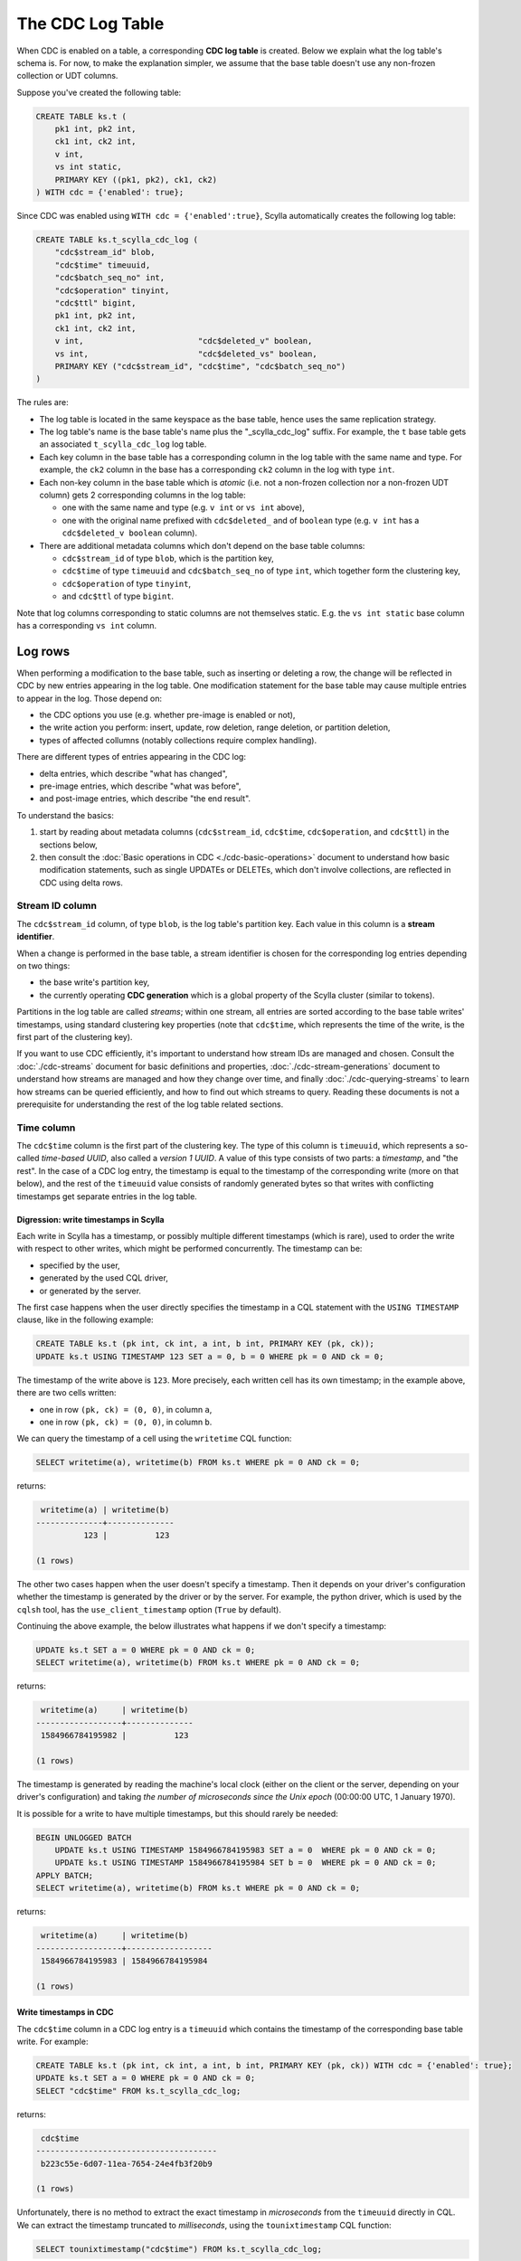 =================
The CDC Log Table
=================

When CDC is enabled on a table, a corresponding **CDC log table** is created.
Below we explain what the log table's schema is. For now, to make the explanation simpler, we assume that the base table doesn't use any non-frozen collection or UDT columns.

Suppose you've created the following table:

.. code-block:: cql

    CREATE TABLE ks.t (
        pk1 int, pk2 int,
        ck1 int, ck2 int,
        v int,
        vs int static,
        PRIMARY KEY ((pk1, pk2), ck1, ck2)
    ) WITH cdc = {'enabled': true};

Since CDC was enabled using ``WITH cdc = {'enabled':true}``, Scylla automatically creates the following log table:

.. code-block:: cql

    CREATE TABLE ks.t_scylla_cdc_log (
        "cdc$stream_id" blob,
        "cdc$time" timeuuid,
        "cdc$batch_seq_no" int,
        "cdc$operation" tinyint,
        "cdc$ttl" bigint,
        pk1 int, pk2 int,
        ck1 int, ck2 int,
        v int,                        "cdc$deleted_v" boolean,
        vs int,                       "cdc$deleted_vs" boolean,
        PRIMARY KEY ("cdc$stream_id", "cdc$time", "cdc$batch_seq_no")
    )

The rules are:

* The log table is located in the same keyspace as the base table, hence uses the same replication strategy.
* The log table's name is the base table's name plus the "_scylla_cdc_log" suffix. For example, the ``t`` base table gets an associated ``t_scylla_cdc_log`` log table.
* Each key column in the base table has a corresponding column in the log table with the same name and type. For example, the ``ck2`` column in the base has a corresponding ``ck2`` column in the log with type ``int``.
* Each non-key column in the base table which is *atomic* (i.e. not a non-frozen collection nor a non-frozen UDT column) gets 2 corresponding columns in the log table:

  * one with the same name and type (e.g. ``v int`` or ``vs int`` above),
  * one with the original name prefixed with ``cdc$deleted_`` and of ``boolean`` type (e.g. ``v int`` has a ``cdc$deleted_v boolean`` column).

* There are additional metadata columns which don't depend on the base table columns:

  * ``cdc$stream_id`` of type ``blob``, which is the partition key,
  * ``cdc$time`` of type ``timeuuid`` and ``cdc$batch_seq_no`` of type ``int``, which together form the clustering key,
  * ``cdc$operation`` of type ``tinyint``,
  * and ``cdc$ttl`` of type ``bigint``.

Note that log columns corresponding to static columns are not themselves static. E.g. the ``vs int static`` base column has a corresponding ``vs int`` column.

Log rows
--------

When performing a modification to the base table, such as inserting or deleting a row, the change will be reflected in CDC by new entries appearing in the log table. One modification statement for the base table may cause multiple entries to appear in the log. Those depend on:

* the CDC options you use (e.g. whether pre-image is enabled or not),
* the write action you perform: insert, update, row deletion, range deletion, or partition deletion,
* types of affected collumns (notably collections require complex handling).

There are different types of entries appearing in the CDC log:

* delta entries, which describe "what has changed",
* pre-image entries, which describe "what was before",
* and post-image entries, which describe "the end result".

To understand the basics:

#. start by reading about metadata columns (``cdc$stream_id``, ``cdc$time``, ``cdc$operation``, and ``cdc$ttl``) in the sections below,
#. then consult the :doc:`Basic operations in CDC <./cdc-basic-operations>` document to understand how basic modification statements, such as single UPDATEs or DELETEs, which don't involve collections, are reflected in CDC using delta rows.

Stream ID column
^^^^^^^^^^^^^^^^

The ``cdc$stream_id`` column, of type ``blob``, is the log table's partition key. Each value in this column is a **stream identifier**.

When a change is performed in the base table, a stream identifier is chosen for the corresponding log entries depending on two things:

* the base write's partition key,
* the currently operating **CDC generation** which is a global property of the Scylla cluster (similar to tokens).

Partitions in the log table are called *streams*; within one stream, all entries are sorted according to the base table writes' timestamps, using standard clustering key properties (note that ``cdc$time``, which represents the time of the write, is the first part of the clustering key).

If you want to use CDC efficiently, it's important to understand how stream IDs are managed and chosen. Consult the :doc:`./cdc-streams` document for basic definitions and properties, :doc:`./cdc-stream-generations` document to understand how streams are managed and how they change over time, and finally :doc:`./cdc-querying-streams` to learn how streams can be queried efficiently, and how to find out which streams to query. Reading these documents is not a prerequisite for understanding the rest of the log table related sections.

Time column
^^^^^^^^^^^

The ``cdc$time`` column is the first part of the clustering key. The type of this column is ``timeuuid``, which represents a so-called *time-based UUID*, also called a *version 1 UUID*. A value of this type consists of two parts: a *timestamp*, and "the rest". In the case of a CDC log entry, the timestamp is equal to the timestamp of the corresponding write (more on that below), and the rest of the ``timeuuid`` value consists of randomly generated bytes so that writes with conflicting timestamps get separate entries in the log table.

Digression: write timestamps in Scylla
++++++++++++++++++++++++++++++++++++++

Each write in Scylla has a timestamp, or possibly multiple different timestamps (which is rare), used to order the write with respect to other writes, which might be performed concurrently. The timestamp can be:

* specified by the user,
* generated by the used CQL driver,
* or generated by the server.

The first case happens when the user directly specifies the timestamp in a CQL statement with the ``USING TIMESTAMP`` clause, like in the following example:

.. code-block:: cql

    CREATE TABLE ks.t (pk int, ck int, a int, b int, PRIMARY KEY (pk, ck));
    UPDATE ks.t USING TIMESTAMP 123 SET a = 0, b = 0 WHERE pk = 0 AND ck = 0;

The timestamp of the write above is ``123``. More precisely, each written cell has its own timestamp; in the example above, there are two cells written:

* one in row ``(pk, ck) = (0, 0)``, in column ``a``,
* one in row ``(pk, ck) = (0, 0)``, in column ``b``.

We can query the timestamp of a cell using the ``writetime`` CQL function:

.. code-block:: cql

    SELECT writetime(a), writetime(b) FROM ks.t WHERE pk = 0 AND ck = 0;

returns:

.. code-block:: none

     writetime(a) | writetime(b)
    --------------+--------------
              123 |          123

    (1 rows)

The other two cases happen when the user doesn't specify a timestamp. Then it depends on your driver's configuration whether the timestamp is generated by the driver or by the server. For example, the python driver, which is used by the ``cqlsh`` tool, has the ``use_client_timestamp`` option (``True`` by default).

Continuing the above example, the below illustrates what happens if we don't specify a timestamp:

.. code-block:: cql

    UPDATE ks.t SET a = 0 WHERE pk = 0 AND ck = 0;
    SELECT writetime(a), writetime(b) FROM ks.t WHERE pk = 0 AND ck = 0;

returns:

.. code-block:: none

     writetime(a)     | writetime(b)
    ------------------+--------------
     1584966784195982 |          123

    (1 rows)

The timestamp is generated by reading the machine's local clock (either on the client or the server, depending on your driver's configuration) and taking *the number of microseconds since the Unix epoch* (00:00:00 UTC, 1 January 1970).

It is possible for a write to have multiple timestamps, but this should rarely be needed:

.. code-block:: cql

    BEGIN UNLOGGED BATCH
        UPDATE ks.t USING TIMESTAMP 1584966784195983 SET a = 0  WHERE pk = 0 AND ck = 0;
        UPDATE ks.t USING TIMESTAMP 1584966784195984 SET b = 0  WHERE pk = 0 AND ck = 0;
    APPLY BATCH;
    SELECT writetime(a), writetime(b) FROM ks.t WHERE pk = 0 AND ck = 0;

returns:

.. code-block:: none

     writetime(a)     | writetime(b)
    ------------------+------------------
     1584966784195983 | 1584966784195984

    (1 rows)

Write timestamps in CDC
+++++++++++++++++++++++

The ``cdc$time`` column in a CDC log entry is a ``timeuuid`` which contains the timestamp of the corresponding base table write. For example:

.. code-block:: cql

    CREATE TABLE ks.t (pk int, ck int, a int, b int, PRIMARY KEY (pk, ck)) WITH cdc = {'enabled': true};
    UPDATE ks.t SET a = 0 WHERE pk = 0 AND ck = 0;
    SELECT "cdc$time" FROM ks.t_scylla_cdc_log;

returns:

.. code-block:: none

     cdc$time
    --------------------------------------
     b223c55e-6d07-11ea-7654-24e4fb3f20b9

    (1 rows)

Unfortunately, there is no method to extract the exact timestamp in *microseconds* from the ``timeuuid`` directly in CQL. We can extract the timestamp truncated to *milliseconds*, using the ``tounixtimestamp`` CQL function:

.. code-block:: cql

    SELECT tounixtimestamp("cdc$time") FROM ks.t_scylla_cdc_log;

returns:

.. code-block:: none

     system.tounixtimestamp(cdc$time)
    ----------------------------------
                        1584969040910

    (1 rows)

To obtain an exact value in microseconds you can use the below Python snippet:

.. code-block:: python

    from uuid import UUID
    def get_timestamp(u):
        return int((UUID(u).time - 0x01b21dd213814000)/10)

For example:

.. code-block:: python

    print(get_timestamp('b223c55e-6d07-11ea-7654-24e4fb3f20b9'))

prints ``1584969040910883``. Confirm that it is indeed the write timestamp of our previous UPDATE:

.. code-block:: cql

    SELECT writetime(a) WHERE pk = 0 AND ck = 0;

returns:

.. code-block:: none

     writetime(a)
    ------------------
     1584969040910883

    (1 rows)

You can also interpret the timestamp as a UTC time-date in CQL using the ``totimestamp`` CQL function:

.. code-block:: cql

    SELECT totimestamp("cdc$time") FROM ks.t_scylla_cdc_log;

returns:

.. code-block:: none

     system.totimestamp(cdc$time)
    ---------------------------------
     2020-03-23 13:10:40.910000+0000

    (1 rows)

``timeuuid`` values are compared in Scylla using the timestamp first, and the other bytes second. Thus, given two base writes whose corresponding log entries are in the same stream, the write with the higher timestamp will have its log entries appear after the lower timestamp write's log entries. If they have the same timestamp, the ordering will be chosen randomly (because the other bytes in the ``timeuuid`` are generated randomly).

Batch sequence number column
^^^^^^^^^^^^^^^^^^^^^^^^^^^^

The ``cdc$batch_seq_no`` column is the second part of the clustering key. It has type ``int`` and is used to group multiple log entries which correspond to a single write, given that they have the same timestamp.

For example, suppose you perform a batch write to two different rows within the same partition:

.. code-block:: cql

    CREATE TABLE ks.t (pk int, ck int, a int, PRIMARY KEY (pk, ck)) WITH cdc = {'enabled': true};
    BEGIN UNLOGGED BATCH
        UPDATE ks.t SET a = 0  WHERE pk = 0 AND ck = 0;
        UPDATE ks.t SET a = 0  WHERE pk = 0 AND ck = 1;
    APPLY BATCH;
    SELECT "cdc$time", "cdc$batch_seq_no" FROM ks.t_scylla_cdc_log;

returns:

.. code-block:: none

     cdc$time                             | cdc$batch_seq_no
    --------------------------------------+------------------
     c3b851fe-6d0c-11ea-3f9b-422e11ed8da0 |                0
     c3b851fe-6d0c-11ea-3f9b-422e11ed8da0 |                1

    (2 rows)

Observe that two entries have appeared, corresponding to the two updates. They have the sime ``cdc$time`` value since they were performed in a single write and had the same timestamp. To distinguish between them, we use the ``cdc$batch_seq_no`` column. It is unspecified which update has its entries come first (in the example above, it is unspecified whether the ``ck = 0`` write or the ``ck = 1`` write will have ``cdc$batch_seq_no = 0``); from Scylla's point of view, it doesn't matter.

If you use different timestamps for the batch, the entries will have different timeuuids, so they won't be grouped like above:

.. code-block:: cql

    CREATE TABLE ks.t (pk int, ck int, a int, PRIMARY KEY (pk, ck)) WITH cdc = {'enabled': true};
    BEGIN UNLOGGED BATCH
        UPDATE ks.t USING TIMESTAMP 1584971217889332 SET a = 0  WHERE pk = 0 AND ck = 0;
        UPDATE ks.t USING TIMESTAMP 1584971217889333 SET a = 0  WHERE pk = 0 AND ck = 1;
    APPLY BATCH;
    SELECT "cdc$time", "cdc$batch_seq_no" FROM ks.t_scylla_cdc_log;

returns:

.. code-block:: none

     cdc$time                             | cdc$batch_seq_no
    --------------------------------------+------------------
     c3b85208-6d0c-11ea-d600-dcd1bfc285c9 |                0
     c3b85212-6d0c-11ea-18fd-95fe5b0e6260 |                0

    (2 rows)

``cdc$batch_seq_no`` is also used to group the pre-image entry with the delta entry, if pre-images are enabled, and similarly for post-image.

Operation column
^^^^^^^^^^^^^^^^

The ``cdc$operation`` column, of type ``int``, distinguishes between delta rows, pre-image rows, and post-image rows. For delta rows, it distinguishes between different types of operations. Below is the list of possible values:

===== ======================================
Value Meaning
===== ======================================
0     pre-image
1     row update
2     row insert
3     row delete
4     partition delete
5     row range delete inclusive left bound
6     row range delete exclusive left bound
7     row range delete inclusive right bound
8     row range delete exclusive right bound
9     post-image
===== ======================================

Values 1-8 are for delta rows. Read about the different operations in the :doc:`./cdc-basic-operations` document.

Time-to-live column
^^^^^^^^^^^^^^^^^^^

The ``cdc$ttl`` column has type ``bigint`` and holds the TTL of the base write, if any. Example:

.. code-block:: cql

    CREATE TABLE ks.t (pk int, ck int, a int, PRIMARY KEY (pk, ck)) WITH cdc = {'enabled': true};
    UPDATE ks.t SET a = 0 WHERE pk = 0 AND ck = 0;
    UPDATE ks.t USING TTL 5 SET a = 0 WHERE pk = 0 AND ck = 0;
    SELECT "cdc$ttl" FROM ks.t_scylla_cdc_log;

returns:

.. code-block:: none

     cdc$ttl
    ---------
        null
           5

The first row corresponds to the first update, which didn't have a ttl specified; thus, the ``cdc$ttl`` column is null. The second update contained the ``USING TTL 5`` clause, so the corresponding CDC log entry reflected that.

TTLs are only set for *live* cells, i.e. cells that have a value. You cannot specify a TTL on a dead cell. Adding a ``USING TTL`` clause when setting cells to null has no effect, hence CDC won't show any TTL in such case, for example:

.. code-block:: cql

    CREATE TABLE ks.t (pk int, ck int, a int, PRIMARY KEY (pk, ck)) WITH cdc = {'enabled': true};
    UPDATE ks.t USING TTL 5 SET a = null WHERE pk = 0 AND ck = 0;
    SELECT "cdc$ttl" FROM ks.t_scylla_cdc_log;

returns:

.. code-block:: none

     cdc$ttl
    ---------
        null

Even though we have attempted to specify a TTL (``USING TTL 5``), it had no effect because the only updated columns were set to ``null`` (``SET a = null``). The UPDATE statement above is equivalent to one with the ``USING TTL`` clause removed.

This has the following consequence: if you specify a TTL with a ``USING TTL`` clause, and some of the cells set by your statement are dead (``null``) while the other are alive, CDC will record multiple entries: one for the dead cells, the other for the alive cells. Example:

.. code-block:: cql

    CREATE TABLE ks.t (pk int, ck int, a int, b int, PRIMARY KEY (pk, ck)) WITH cdc = {'enabled': true};
    UPDATE ks.t USING TTL 5 SET a = 0, b = null WHERE pk = 0 AND ck = 0;
    SELECT "cdc$batch_seq_no", a, "cdc$deleted_a", b, "cdc$deleted_b", "cdc$ttl" FROM ks.t_scylla_cdc_log;

returns:

.. code-block:: none

     cdc$batch_seq_no | a    | cdc$deleted_a | b    | cdc$deleted_b | cdc$ttl
    ------------------+------+---------------+------+---------------+---------
                    0 | null |          null | null |          True |    null
                    1 |    0 |          null | null |          null |       5

    (2 rows)

One entry says that ``b`` was set to ``null`` (``cdc$deleted_b = True``) and doesn't have a TTL, since it's not relevant for dead cells. The other entry says that ``a`` was set to ``0`` (``a = 0``) with TTL equal to ``5`` (``cdc$ttl = 5``). The two changes were performed in a single statement and used a single timestamp, so they were grouped using the ``cdc$batch_seq_no`` column.

A note on table truncations
^^^^^^^^^^^^^^^^^^^^^^^^^^^

Truncating the base table does not automatically truncate the log table, nor vice versa.

For example, if you truncate the base table but not the log table, your log table will keep entries that describe changes to the base table which are no longer reflected in the base table.
Furthermore, if you've enabled the ``preimage`` option, new pre-image entries appended to the log will be calculated using the base table as it appears after truncation.

Depending on your use case, this might (or might not) lead to some unexpected results.

You may want to always keep your base and log tables in sync. If that is the case, you should truncate both tables if you truncate one of them. Preferably, such truncations should not race with concurrently performed writes, thus the following procedure should be used:

#. Stop writing to the base table.
#. Consume remaining CDC data if necessary.
#. Truncate the base table.
#. Truncate the log table.
#. Resume writing to the base table.
